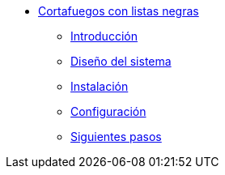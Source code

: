 * xref:basic-nfqueue-xlist:index.adoc[Cortafuegos con listas negras]
** xref:basic-nfqueue-xlist:introduction.adoc[Introducción]
** xref:basic-nfqueue-xlist:design.adoc[Diseño del sistema]
** xref:basic-nfqueue-xlist:installation.adoc[Instalación]
** xref:basic-nfqueue-xlist:configuration.adoc[Configuración]
** xref:basic-nfqueue-xlist:next-steps.adoc[Siguientes pasos]
